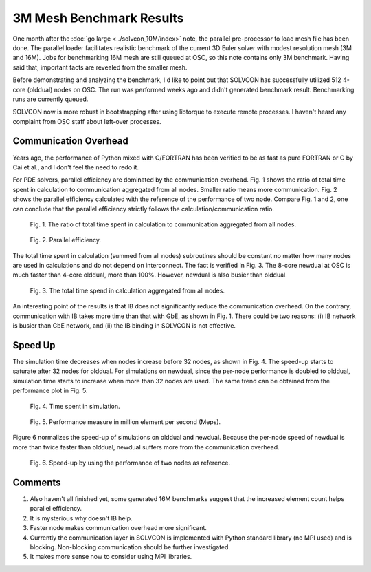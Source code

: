 =========================
3M Mesh Benchmark Results
=========================

One month after the :doc:`go large <../solvcon_10M/index>` note, the parallel
pre-processor to load mesh file has been done.  The parallel loader facilitates
realistic benchmark of the current 3D Euler solver with modest resolution mesh
(3M and 16M).  Jobs for benchmarking 16M mesh are still queued at OSC, so this
note contains only 3M benchmark.  Having said that, important facts are
revealed from the smaller mesh.

Before demonstrating and analyzing the benchmark, I'd like to point out that
SOLVCON has successfully utilized 512 4-core (olddual) nodes on OSC.  The run
was performed weeks ago and didn't generated benchmark result.  Benchmarking
runs are currently queued.

SOLVCON now is more robust in bootstrapping after using libtorque to execute
remote processes.  I haven't heard any complaint from OSC staff about left-over
processes.

Communication Overhead
======================

Years ago, the performance of Python mixed with C/FORTRAN has been verified to
be as fast as pure FORTRAN or C by Cai et al., and I don't feel the need to
redo it.

For PDE solvers, parallel efficiency are dominated by the communication
overhead.  Fig. 1 shows the ratio of total time spent in calculation to
communication aggregated from all nodes.  Smaller ratio means more
communication.  Fig. 2 shows the parallel efficiency calculated with the
reference of the performance of two node.  Compare Fig. 1 and 2, one can
conclude that the parallel efficiency strictly follows the
calculation/communication ratio.

.. figure:: sjcfpar_calc_ratio.png

   Fig. 1. The ratio of total time spent in calculation to communication
   aggregated from all nodes.

.. figure:: sjcfpar_eff.png

   Fig. 2. Parallel efficiency.

The total time spent in calculation (summed from all nodes) subroutines should
be constant no matter how many nodes are used in calculations and do not depend
on interconnect.  The fact is verified in Fig. 3.  The 8-core newdual at OSC is
much faster than 4-core olddual, more than 100%.  However, newdual is also
busier than olddual.

.. figure:: sjcfpar_calc_time.png

   Fig. 3. The total time spend in calculation aggregated from all nodes.

An interesting point of the results is that IB does not significantly reduce
the communication overhead.  On the contrary, communication with IB takes more
time than that with GbE, as shown in Fig. 1.  There could be two reasons: (i)
IB network is busier than GbE network, and (ii) the IB binding in SOLVCON is
not effective.

Speed Up
========

The simulation time decreases when nodes increase before 32 nodes, as shown in
Fig. 4.  The speed-up starts to saturate after 32 nodes for olddual.  For
simulations on newdual, since the per-node performance is doubled to olddual,
simulation time starts to increase when more than 32 nodes are used.  The same
trend can be obtained from the performance plot in Fig. 5.

.. figure:: sjcfpar_simtime.png

   Fig. 4. Time spent in simulation.

.. figure:: sjcfpar_perf.png

   Fig. 5. Performance measure in million element per second (Meps).

Figure 6 normalizes the speed-up of simulations on olddual and newdual.
Because the per-node speed of newdual is more than twice faster than olddual,
newdual suffers more from the communication overhead.

.. figure:: sjcfpar_speedup.png

   Fig. 6. Speed-up by using the performance of two nodes as reference.

Comments
========

#. Also haven't all finished yet, some generated 16M benchmarks suggest that
   the increased element count helps parallel efficiency.

#. It is mysterious why doesn't IB help.

#. Faster node makes communication overhead more significant.

#. Currently the communication layer in SOLVCON is implemented with Python
   standard library (no MPI used) and is blocking.  Non-blocking communication
   should be further investigated.

#. It makes more sense now to consider using MPI libraries.
